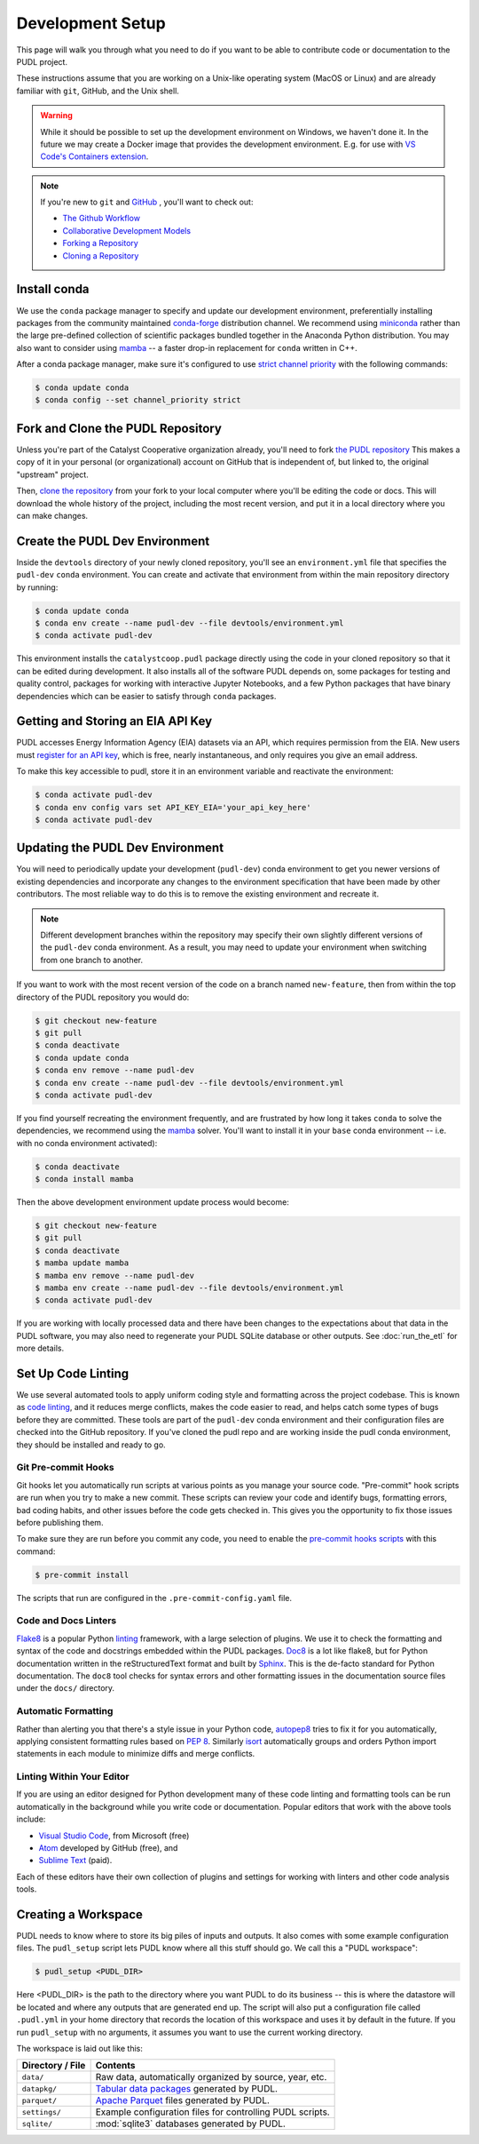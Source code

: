 .. _dev_setup:

===============================================================================
Development Setup
===============================================================================

This page will walk you through what you need to do if you want to be able to
contribute code or documentation to the PUDL project.

These instructions assume that you are working on a Unix-like operating system (MacOS
or Linux) and are already familiar with ``git``, GitHub, and the Unix shell.

.. warning::

    While it should be possible to set up the development environment on Windows, we
    haven't done it. In the future we may create a Docker image that provides the
    development environment. E.g. for use with `VS Code's Containers extension
    <https://code.visualstudio.com/docs/remote/containers>`__.

.. note::

    If you're new to ``git`` and `GitHub <https://github.com>`__ , you'll want to
    check out:

    * `The Github Workflow <https://guides.github.com/introduction/flow/>`__
    * `Collaborative Development Models <https://help.github.com/en/articles/about-collaborative-development-models>`__
    * `Forking a Repository <https://help.github.com/en/articles/fork-a-repo>`__
    * `Cloning a Repository <https://help.github.com/articles/cloning-a-repository/>`__

------------------------------------------------------------------------------
Install conda
------------------------------------------------------------------------------
We use the ``conda`` package manager to specify and update our development
environment, preferentially installing packages from the community maintained
`conda-forge <https://conda-forge.org>`__ distribution channel. We recommend
using `miniconda <https://docs.conda.io/en/latest/miniconda.html>`__ rather
than the large pre-defined collection of scientific packages bundled together
in the Anaconda Python distribution. You may also want to consider using
`mamba <https://github.com/mamba-org/mamba>`__ -- a faster drop-in replacement for
``conda`` written in C++.

After a conda package manager, make sure it's configured to use
`strict channel priority <https://docs.conda.io/projects/conda/en/latest/user-guide/tasks/manage-channels.html#>`__
with the following commands:

.. code-block:: console

    $ conda update conda
    $ conda config --set channel_priority strict

------------------------------------------------------------------------------
Fork and Clone the PUDL Repository
------------------------------------------------------------------------------
Unless you're part of the Catalyst Cooperative organization already, you'll need to
fork `the PUDL repository <https://github.com/catalyst-cooperative/pudl>`__
This makes a copy of it in your personal (or organizational) account on GitHub that
is independent of, but linked to, the original "upstream" project.

Then, `clone the repository <https://help.github.com/articles/cloning-a-repository/>`__
from your fork to your local computer where you'll be editing the code or docs.
This will download the whole history of the project, including the most recent
version, and put it in a local directory where you can make changes.

-------------------------------------------------------------------------------
Create the PUDL Dev Environment
-------------------------------------------------------------------------------
Inside the ``devtools`` directory of your newly cloned repository, you'll see
an ``environment.yml`` file that specifies the ``pudl-dev`` ``conda``
environment. You can create and activate that environment from within the
main repository directory by running:

.. code-block:: console

    $ conda update conda
    $ conda env create --name pudl-dev --file devtools/environment.yml
    $ conda activate pudl-dev

This environment installs the ``catalystcoop.pudl`` package directly using
the code in your cloned repository so that it can be edited during
development. It also installs all of the software PUDL depends on, some
packages for testing and quality control, packages for working with interactive Jupyter
Notebooks, and a few Python packages that have binary dependencies which can
be easier to satisfy through ``conda`` packages.

-------------------------------------------------------------------------------
Getting and Storing an EIA API Key
-------------------------------------------------------------------------------
PUDL accesses Energy Information Agency (EIA) datasets via an API, which requires
permission from the EIA. New users must `register for an API key
<https://www.eia.gov/opendata/>`__, which is free, nearly instantaneous,
and only requires you give an email address.

To make this key accessible to pudl, store it in an environment variable and
reactivate the environment:

.. code-block:: console

    $ conda activate pudl-dev
    $ conda env config vars set API_KEY_EIA='your_api_key_here'
    $ conda activate pudl-dev

-------------------------------------------------------------------------------
Updating the PUDL Dev Environment
-------------------------------------------------------------------------------
You will need to periodically update your development (``pudl-dev``) conda
environment to get you newer versions of existing dependencies and
incorporate any changes to the environment specification that have been
made by other contributors. The most reliable way to do this is to remove the
existing environment and recreate it.

.. note::

    Different development branches within the repository may specify their own
    slightly different versions of the ``pudl-dev`` conda environment. As a
    result, you may need to update your environment when switching from one
    branch to another.


If you want to work with the most recent version of the code on a branch
named ``new-feature``, then from within the top directory of the PUDL
repository you would do:

.. code-block:: console

    $ git checkout new-feature
    $ git pull
    $ conda deactivate
    $ conda update conda
    $ conda env remove --name pudl-dev
    $ conda env create --name pudl-dev --file devtools/environment.yml
    $ conda activate pudl-dev

If you find yourself recreating the environment frequently, and are
frustrated by how long it takes ``conda`` to solve the dependencies, we
recommend using the `mamba <https://github.com/mamba-org/mamba>`__ solver.
You'll want to install it in your ``base`` conda environment -- i.e. with no
conda environment activated):

.. code-block:: console

    $ conda deactivate
    $ conda install mamba

Then the above development environment update process would become:

.. code-block:: console

    $ git checkout new-feature
    $ git pull
    $ conda deactivate
    $ mamba update mamba
    $ mamba env remove --name pudl-dev
    $ mamba env create --name pudl-dev --file devtools/environment.yml
    $ conda activate pudl-dev

If you are working with locally processed data and there have been changes to
the expectations about that data in the PUDL software, you may also need to
regenerate your PUDL SQLite database or other outputs. See :doc:`run_the_etl`
for more details.

.. _linting:

-------------------------------------------------------------------------------
Set Up Code Linting
-------------------------------------------------------------------------------
We use several automated tools to apply uniform coding style and formatting
across the project codebase. This is known as
`code linting <https://en.wikipedia.org/wiki/Lint_(software)>`__, and it reduces
merge conflicts, makes the code easier to read, and helps catch some types of
bugs before they are committed. These tools are part of the ``pudl-dev`` conda
environment and their configuration files are checked into the GitHub
repository. If you've cloned the pudl repo and are working inside the pudl conda
environment, they should be installed and ready to go.

Git Pre-commit Hooks
^^^^^^^^^^^^^^^^^^^^
Git hooks let you automatically run scripts at various points as you manage
your source code. "Pre-commit" hook scripts are run when you try to make a new
commit. These scripts can review your code and identify bugs, formatting
errors, bad coding habits, and other issues before the code gets checked in.
This gives you the opportunity to fix those issues before publishing them.

To make sure they are run before you commit any code, you need to enable the
`pre-commit hooks scripts <https://pre-commit.com/>`__ with this command:

.. code-block:: console

    $ pre-commit install

The scripts that run are configured in the ``.pre-commit-config.yaml`` file.

.. seealso::

    * The `pre-commit project <https://pre-commit.com/>`__: A framework for
      managing and maintaining multi-language pre-commit hooks.
    * `Real Python Code Quality Tools and Best Practices <https://realpython.com/python-code-quality/>`__
      gives a good overview of available linters and static code analysis tools.

Code and Docs Linters
^^^^^^^^^^^^^^^^^^^^^
`Flake8 <http://flake8.pycqa.org/en/latest/>`__ is a popular Python
`linting <https://en.wikipedia.org/wiki/Lint_(software)>`__ framework, with a
large selection of plugins. We use it to check the formatting and syntax of
the code and docstrings embedded within the PUDL packages.
`Doc8 <https://github.com/PyCQA/doc8>`__ is a lot like flake8, but for Python
documentation written in the reStructuredText format and built by
`Sphinx <https://www.sphinx-doc.org/en/master/>`__. This is the de-facto
standard for Python documentation. The ``doc8`` tool checks for syntax errors
and other formatting issues in the documentation source files under the
``docs/`` directory.

Automatic Formatting
^^^^^^^^^^^^^^^^^^^^
Rather than alerting you that there's a style issue in your Python code,
`autopep8 <https://github.com/hhatto/autopep8>`__ tries to fix it for you
automatically, applying consistent formatting rules based on :pep:`8`.
Similarly `isort <https://isort.readthedocs.io/en/latest/>`__ automatically
groups and orders Python import statements in each module to minimize diffs
and merge conflicts.

Linting Within Your Editor
^^^^^^^^^^^^^^^^^^^^^^^^^^
If you are using an editor designed for Python development many of these code linting
and formatting tools can be run automatically in the background while you write code or
documentation. Popular editors that work with the above tools include:

* `Visual Studio Code <https://code.visualstudio.com/>`__, from Microsoft (free)
* `Atom <https://atom.io/>`__ developed by GitHub (free), and
* `Sublime Text <https://www.sublimetext.com/>`__ (paid).

Each of these editors have their own collection of plugins and settings for working
with linters and other code analysis tools.

.. seealso::

    `Real Python Guide to Code Editors and IDEs <https://realpython.com/python-ides-code-editors-guide/>`__

.. _install-workspace:

-------------------------------------------------------------------------------
Creating a Workspace
-------------------------------------------------------------------------------

PUDL needs to know where to store its big piles of inputs and outputs. It also comes
with some example configuration files. The ``pudl_setup`` script lets PUDL know where
all this stuff should go. We call this a "PUDL workspace":

.. code-block:: console

    $ pudl_setup <PUDL_DIR>

Here <PUDL_DIR> is the path to the directory where you want PUDL to do its
business -- this is where the datastore will be located and where any outputs
that are generated end up. The script will also put a configuration file called
``.pudl.yml`` in your home directory that records the location of this
workspace and uses it by default in the future. If you run ``pudl_setup`` with
no arguments, it assumes you want to use the current working directory.

The workspace is laid out like this:

==================== ==========================================================
**Directory / File** **Contents**
-------------------- ----------------------------------------------------------
``data/``            Raw data, automatically organized by source, year, etc.
-------------------- ----------------------------------------------------------
``datapkg/``         `Tabular data packages <https://frictionlessdata.io/specs/tabular-data-package/>`__ generated by PUDL.
-------------------- ----------------------------------------------------------
``parquet/``         `Apache Parquet <https://parquet.apache.org/>`__ files
                     generated by PUDL.
-------------------- ----------------------------------------------------------
``settings/``        Example configuration files for controlling PUDL scripts.
-------------------- ----------------------------------------------------------
``sqlite/``          :mod:`sqlite3` databases generated by PUDL.
==================== ==========================================================
